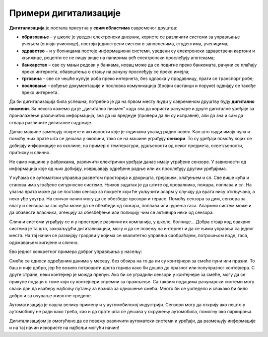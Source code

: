 Примери дигитализације
======================

.. questionnote::

 - Наброј уређаје за које знаш да могу аутоматски да се укључе или искључе или раде аутоматски неке друге ствари.

 - Колико уређаја са екраном имаш у својој кући (да се исписује број, текст, време или приказује слика)? 

 - Чуо си за паметан телефон или телевизор. За које још уређаје си чуо да се каже "паметан"? Шта мислиш да значи то "паметан", да ли је паметнији од тебе?

 - Замисли живот без дигиталних уређаја. Шта би све било другачије?

**Дигитализација** је постала присутна у **свим областима** савременог друштва:

- **образовање** – у школе је уведен електронски дневник, користе се различити системи за управљање учењем (онлајн учионице), постоји јединствени систем о запосленима, студентима, ученицима;

- **здравство** – и у болницама постоје информациони системи, уведени су електронски здравствени картони и књижице, рецепти се не пишу више на папирима већ електронски прослеђују апотекама;

- **банкарство** – све су мањи редови у банкама, новац може да се подигне преко банкомата, рачуни се плаћају преко интернета, обавештења о стању на рачуну прослеђују се преко имејла;

- **трговина**  – све се чешће купује роба преко интернета, без одласка у продавницу, прати се транспорт робе;

- **пословање** – вођење документације и пословна комуникација (бројни састанци и поруке) одвијају се такође преко интернета.

Да би дигитализација била успешна, потребно је да на првом месту људи у савременом друштву буду **дигитално писмени**. 
За некога кажемо да је „дигитално писмен“ када зна да користи рачунаре и друге дигиталне уређаје за проналажење 
различитих информација, зна да их вреднује (провери да ли су исправне), али да зна и сам да ствара различите дигиталне 
садржаје.

.. questionnote::

 - Колико се пута (само током једног дана) сретнеш са предностима које доносе дигитални уређаји? 

 - Колико сте порука и информација разменили твоји другари, другарице и ти током данашњег дана? 

 - Да ли се и ово што сада читаш  лекцију преко рачунара или телефона дешава захваљујући дигитализацији? 

Данас машине замењују покрете и активности које је годинама уназад радио човек. Као што људи имају чула и помоћу њих 
прате шта се дешава у околини, тако се на машине уграђују **сензори**. То су уређаји помоћу којих се добијају информације 
из околине, на пример о температури, удаљености од неког предмета, осветљености, притиску и слично.

Не само машине у фабрикама, различити електрични уређаји данас имају уграђене сензоре. У зависности од информација 
које од њих добијају, извршавају одређене радње или их прослеђују другим уређајима. 

.. questionnote::

 - Чак и у твом телефону постоје сензори. Да ли знаш који су и чему служе? 
 - Како телефон зна када да смањи осветљеност? Како може да броји твоје кораке?
 
 
У кућама се аутоматски управља расветом просторија и дворишта, грејањем, хлађењем и сл.
Све више кућа и станова има уграђене сигурносне системе. Њихов задатак је да штите од провалника, пожара, поплава и сл. 
На улазна врата може да се постави сензор за покрете који ће укључити аларм у случају да врата нису откључана, а 
неко уђе унутра. На сличан начин могу да се обезбеде прозори и терасе. Помоћу сензора за дим, сензора за влагу и 
сензора за гас кућа може да се обезбеди од пожара, поплава или цурења гаса. Алармни систем може и да обавести власника, 
агенцију за обезбеђење или полицију чим се активира неки од сензора.

Слични системи уграђују се и у просторије различитих компанија, у школе, болнице... Добра ствар код оваквих система је 
та што, захваљујући дигитализацији, могу и да се повежу на интернет и да се њима управља са једног места. На тај 
начин се развијају градови у којима се квалитетно управља саобраћајем, потрошњом воде, гаса, одржавањем хигијене и 
слично.

.. image:: ../../_images/digitalizacija.png
   :width: 780
   :align: center
   
   
Ево једног конкретног примера доброг управљања у насељу:

Смеће се односи одређеним данима у месецу, без обзира на то да ли су контејнери за смеће пуни или празни. То баш и није 
добро, јер ће возило потрошити доста горива како би дошло до празног или полупразног контејнера. С друге стране, неки 
контејнер је можда препун. Ако би се уградили сензори у контејнере за смеће, могу да се прикупе подаци о томе који су 
контејнери спремни за пражњење. Са таквим подацима рачунарски системи могу сваки дан да изаберу најбољу путању за 
возила за одношење смећа. Много би се уштедело и свакако би било добро и за очување животне средине.

Аутоматизација је нашла велику примену и у аутомобилској индустрији. Сензори могу да открију ако нешто у аутомобилу не 
ради како треба, као и да прате шта се дешава у окружењу аутомобила, помогну око паркирања. 

Дигитализацијом је омогућено да се повежу различити аутоматски системи и уређаји, да размењују информације и на тај 
начин искористе на најбољи могући начин!

